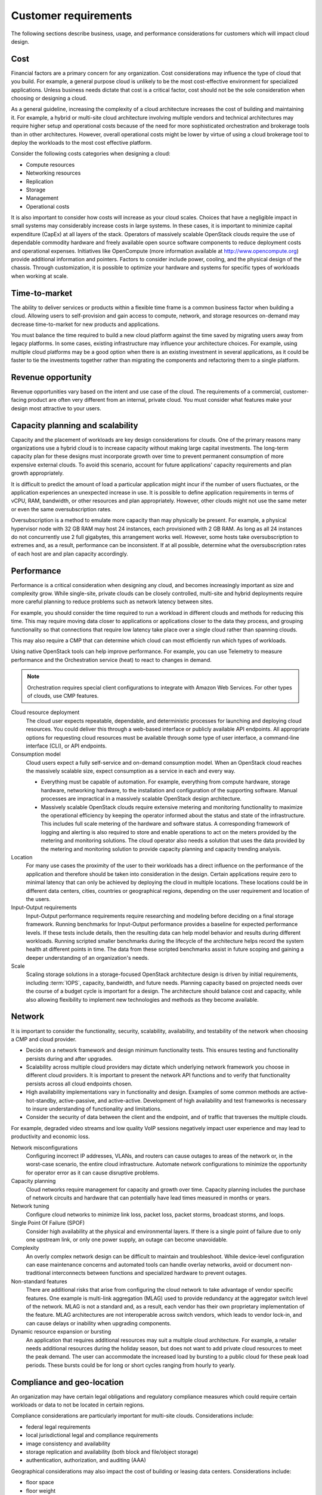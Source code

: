 =====================
Customer requirements
=====================

The following sections describe business, usage, and performance
considerations for customers which will impact cloud design.

Cost
~~~~

Financial factors are a primary concern for any organization. Cost
considerations may influence the type of cloud that you build.
For example, a general purpose cloud is unlikely to be the most
cost-effective environment for specialized applications.
Unless business needs dictate that cost is a critical factor,
cost should not be the sole consideration when choosing or designing a cloud.

As a general guideline, increasing the complexity of a cloud architecture
increases the cost of building and maintaining it. For example, a hybrid or
multi-site cloud architecture involving multiple vendors and technical
architectures may require higher setup and operational costs because of the
need for more sophisticated orchestration and brokerage tools than in other
architectures. However, overall operational costs might be lower by virtue of
using a cloud brokerage tool to deploy the workloads to the most cost effective
platform.

Consider the following costs categories when designing a cloud:

*  Compute resources

*  Networking resources

*  Replication

*  Storage

*  Management

*  Operational costs

It is also important to consider how costs will increase as your cloud scales.
Choices that have a negligible impact in small systems may considerably
increase costs in large systems. In these cases, it is important to minimize
capital expenditure (CapEx) at all layers of the stack. Operators of massively
scalable OpenStack clouds require the use of dependable commodity hardware and
freely available open source software components to reduce deployment costs and
operational expenses. Initiatives like OpenCompute (more information available
at http://www.opencompute.org) provide additional information and pointers.
Factors to consider include power, cooling, and the physical design of the
chassis. Through customization, it is possible to optimize your hardware and
systems for specific types of workloads when working at scale.

Time-to-market
~~~~~~~~~~~~~~

The ability to deliver services or products within a flexible time
frame is a common business factor when building a cloud. Allowing users to
self-provision and gain access to compute, network, and
storage resources on-demand may decrease time-to-market for new products
and applications.

You must balance the time required to build a new cloud platform against the
time saved by migrating users away from legacy platforms. In some cases,
existing infrastructure may influence your architecture choices. For example,
using multiple cloud platforms may be a good option when there is an existing
investment in several applications, as it could be faster to tie the
investments together rather than migrating the components and refactoring them
to a single platform.

Revenue opportunity
~~~~~~~~~~~~~~~~~~~

Revenue opportunities vary based on the intent and use case of the cloud.
The requirements of a commercial, customer-facing product are often very
different from an internal, private cloud. You must consider what features
make your design most attractive to your users.

Capacity planning and scalability
~~~~~~~~~~~~~~~~~~~~~~~~~~~~~~~~~

Capacity and the placement of workloads are key design considerations
for clouds. One of the primary reasons many organizations use a hybrid cloud
is to increase capacity without making large capital investments.
The long-term capacity plan for these designs must
incorporate growth over time to prevent permanent consumption of more
expensive external clouds. To avoid this scenario, account for future
applications' capacity requirements and plan growth appropriately.

It is difficult to predict the amount of load a particular
application might incur if the number of users fluctuates, or the
application experiences an unexpected increase in use.
It is possible to define application requirements in terms of
vCPU, RAM, bandwidth, or other resources and plan appropriately.
However, other clouds might not use the same meter or even the same
oversubscription rates.

Oversubscription is a method to emulate more capacity than
may physically be present. For example, a physical hypervisor node with 32 GB
RAM may host 24 instances, each provisioned with 2 GB RAM.
As long as all 24 instances do not concurrently use 2 full
gigabytes, this arrangement works well.
However, some hosts take oversubscription to extremes and,
as a result, performance can be inconsistent.
If at all possible, determine what the oversubscription rates
of each host are and plan capacity accordingly.

Performance
~~~~~~~~~~~

Performance is a critical consideration when designing any cloud, and becomes
increasingly important as size and complexity grow. While single-site, private
clouds can be closely controlled, multi-site and hybrid deployments require
more careful planning to reduce problems such as network latency between sites.

For example, you should consider the time required to
run a workload in different clouds and methods for reducing this time.
This may require moving data closer to applications or applications
closer to the data they process, and grouping functionality so that
connections that require low latency take place over a single cloud
rather than spanning clouds.

This may also require a CMP that can determine which cloud can most
efficiently run which types of workloads.

Using native OpenStack tools can help improve performance.
For example, you can use Telemetry to measure performance and the
Orchestration service (heat) to react to changes in demand.

.. note::

   Orchestration requires special client configurations to integrate
   with Amazon Web Services. For other types of clouds, use CMP features.

Cloud resource deployment
 The cloud user expects repeatable, dependable, and deterministic processes
 for launching and deploying cloud resources. You could deliver this through
 a web-based interface or publicly available API endpoints. All appropriate
 options for requesting cloud resources must be available through some type
 of user interface, a command-line interface (CLI), or API endpoints.

Consumption model
 Cloud users expect a fully self-service and on-demand consumption model.
 When an OpenStack cloud reaches the massively scalable size, expect
 consumption as a service in each and every way.

 * Everything must be capable of automation. For example, everything from
   compute hardware, storage hardware, networking hardware, to the installation
   and configuration of the supporting software. Manual processes are
   impractical in a massively scalable OpenStack design architecture.

 * Massively scalable OpenStack clouds require extensive metering and
   monitoring functionality to maximize the operational efficiency by keeping
   the operator informed about the status and state of the infrastructure. This
   includes full scale metering of the hardware and software status. A
   corresponding framework of logging and alerting is also required to store
   and enable operations to act on the meters provided by the metering and
   monitoring solutions. The cloud operator also needs a solution that uses the
   data provided by the metering and monitoring solution to provide capacity
   planning and capacity trending analysis.

Location
 For many use cases the proximity of the user to their workloads has a
 direct influence on the performance of the application and therefore
 should be taken into consideration in the design. Certain applications
 require zero to minimal latency that can only be achieved by deploying
 the cloud in multiple locations. These locations could be in different
 data centers, cities, countries or geographical regions, depending on
 the user requirement and location of the users.

Input-Output requirements
 Input-Output performance requirements require researching and
 modeling before deciding on a final storage framework. Running
 benchmarks for Input-Output performance provides a baseline for
 expected performance levels. If these tests include details, then
 the resulting data can help model behavior and results during
 different workloads. Running scripted smaller benchmarks during the
 lifecycle of the architecture helps record the system health at
 different points in time. The data from these scripted benchmarks
 assist in future scoping and gaining a deeper understanding of an
 organization's needs.

Scale
 Scaling storage solutions in a storage-focused OpenStack
 architecture design is driven by initial requirements, including
 :term:`IOPS`, capacity, bandwidth, and future needs. Planning
 capacity based on projected needs over the course of a budget cycle
 is important for a design. The architecture should balance cost and
 capacity, while also allowing flexibility to implement new
 technologies and methods as they become available.

Network
~~~~~~~

It is important to consider the functionality, security, scalability,
availability, and testability of the network when choosing a CMP and cloud
provider.

* Decide on a network framework and design minimum functionality tests.
  This ensures testing and functionality persists during and after
  upgrades.
* Scalability across multiple cloud providers may dictate which underlying
  network framework you choose in different cloud providers.
  It is important to present the network API functions and to verify
  that functionality persists across all cloud endpoints chosen.
* High availability implementations vary in functionality and design.
  Examples of some common methods are active-hot-standby, active-passive,
  and active-active.
  Development of high availability and test frameworks is necessary to
  insure understanding of functionality and limitations.
* Consider the security of data between the client and the endpoint,
  and of traffic that traverses the multiple clouds.

For example, degraded video streams and low quality VoIP sessions negatively
impact user experience and may lead to productivity and economic loss.

Network misconfigurations
 Configuring incorrect IP addresses, VLANs, and routers can cause
 outages to areas of the network or, in the worst-case scenario, the
 entire cloud infrastructure. Automate network configurations to
 minimize the opportunity for operator error as it can cause
 disruptive problems.

Capacity planning
 Cloud networks require management for capacity and growth over time.
 Capacity planning includes the purchase of network circuits and
 hardware that can potentially have lead times measured in months or
 years.

Network tuning
 Configure cloud networks to minimize link loss, packet loss, packet
 storms, broadcast storms, and loops.

Single Point Of Failure (SPOF)
 Consider high availability at the physical and environmental layers.
 If there is a single point of failure due to only one upstream link,
 or only one power supply, an outage can become unavoidable.

Complexity
 An overly complex network design can be difficult to maintain and
 troubleshoot. While device-level configuration can ease maintenance
 concerns and automated tools can handle overlay networks, avoid or
 document non-traditional interconnects between functions and
 specialized hardware to prevent outages.

Non-standard features
 There are additional risks that arise from configuring the cloud
 network to take advantage of vendor specific features. One example
 is multi-link aggregation (MLAG) used to provide redundancy at the
 aggregator switch level of the network. MLAG is not a standard and,
 as a result, each vendor has their own proprietary implementation of
 the feature. MLAG architectures are not interoperable across switch
 vendors, which leads to vendor lock-in, and can cause delays or
 inability when upgrading components.

Dynamic resource expansion or bursting
 An application that requires additional resources may suit a multiple
 cloud architecture. For example, a retailer needs additional resources
 during the holiday season, but does not want to add private cloud
 resources to meet the peak demand.
 The user can accommodate the increased load by bursting to
 a public cloud for these peak load periods. These bursts could be
 for long or short cycles ranging from hourly to yearly.

Compliance and geo-location
~~~~~~~~~~~~~~~~~~~~~~~~~~~

An organization may have certain legal obligations and regulatory
compliance measures which could require certain workloads or data to not
be located in certain regions.

Compliance considerations are particularly important for multi-site clouds.
Considerations include:

- federal legal requirements
- local jurisdictional legal and compliance requirements
- image consistency and availability
- storage replication and availability (both block and file/object storage)
- authentication, authorization, and auditing (AAA)

Geographical considerations may also impact the cost of building or leasing
data centers. Considerations include:

- floor space
- floor weight
- rack height and type
- environmental considerations
- power usage and power usage efficiency (PUE)
- physical security


Auditing
~~~~~~~~

A well-considered auditing plan is essential for quickly finding issues.
Keeping track of changes made to security groups and tenant changes can be
useful in rolling back the changes if they affect production. For example,
if all security group rules for a tenant disappeared, the ability to quickly
track down the issue would be important for operational and legal reasons.
For more details on auditing, see the `Compliance chapter
<http://docs.openstack.org/security-guide/compliance.html>`_ in the OpenStack
Security Guide.

Security
~~~~~~~~

The importance of security varies based on the type of organization using
a cloud. For example, government and financial institutions often have
very high security requirements. Security should be implemented according to
asset, threat, and vulnerability risk assessment matrices.
See `security-requirements`.

Service level agreements
~~~~~~~~~~~~~~~~~~~~~~~~

Service level agreements (SLA) must be developed in conjunction with business,
technical, and legal input. Small, private clouds may operate under an informal
SLA, but hybrid or public clouds generally require more formal agreements with
their users.

For a user of a massively scalable OpenStack public cloud, there are no
expectations for control over security, performance, or availability. Users
expect only SLAs related to uptime of API services, and very basic SLAs for
services offered. It is the user's responsibility to address these issues on
their own. The exception to this expectation is the rare case of a massively
scalable cloud infrastructure built for a private or government organization
that has specific requirements.

High performance systems have SLA requirements for a minimum quality of service
with regard to guaranteed uptime, latency, and bandwidth. The level of the
SLA can have a significant impact on the network architecture and
requirements for redundancy in the systems.

Hybrid cloud designs must accommodate differences in SLAs between providers,
and consider their enforceability.

Application readiness
~~~~~~~~~~~~~~~~~~~~~

Some applications are tolerant of a lack of synchronized object
storage, while others may need those objects to be replicated and
available across regions. Understanding how the cloud implementation
impacts new and existing applications is important for risk mitigation,
and the overall success of a cloud project. Applications may have to be
written or rewritten for an infrastructure with little to no redundancy,
or with the cloud in mind.

Application momentum
 Businesses with existing applications may find that it is
 more cost effective to integrate applications on multiple
 cloud platforms than migrating them to a single platform.

No predefined usage model
 The lack of a pre-defined usage model enables the user to run a wide
 variety of applications without having to know the application
 requirements in advance. This provides a degree of independence and
 flexibility that no other cloud scenarios are able to provide.

On-demand and self-service application
 By definition, a cloud provides end users with the ability to
 self-provision computing power, storage, networks, and software in a
 simple and flexible way. The user must be able to scale their
 resources up to a substantial level without disrupting the
 underlying host operations. One of the benefits of using a general
 purpose cloud architecture is the ability to start with limited
 resources and increase them over time as the user demand grows.

Authentication
~~~~~~~~~~~~~~

It is recommended to have a single authentication domain rather than a
separate implementation for each and every site. This requires an
authentication mechanism that is highly available and distributed to
ensure continuous operation. Authentication server locality might be
required and should be planned for.

Migration, availability, site loss and recovery
~~~~~~~~~~~~~~~~~~~~~~~~~~~~~~~~~~~~~~~~~~~~~~~

Outages can cause partial or full loss of site functionality. Strategies
should be implemented to understand and plan for recovery scenarios.

*  The deployed applications need to continue to function and, more
   importantly, you must consider the impact on the performance and
   reliability of the application when a site is unavailable.

*  It is important to understand what happens to the replication of
   objects and data between the sites when a site goes down. If this
   causes queues to start building up, consider how long these queues
   can safely exist until an error occurs.

*  After an outage, ensure the method for resuming proper operations of
   a site is implemented when it comes back online. We recommend you
   architect the recovery to avoid race conditions.

Disaster recovery and business continuity
 Cheaper storage makes the public cloud suitable for maintaining
 backup applications.

Migration scenarios
 Hybrid cloud architecture enables the migration of
 applications between different clouds.

Provider availability or implementation details
 Business changes can affect provider availability.
 Likewise, changes in a provider's service can disrupt
 a hybrid cloud environment or increase costs.

Provider API changes
 Consumers of external clouds rarely have control over provider
 changes to APIs, and changes can break compatibility.
 Using only the most common and basic APIs can minimize potential conflicts.

Image portability
  As of the Kilo release, there is no common image format that is
  usable by all clouds. Conversion or recreation of images is necessary
  if migrating between clouds. To simplify deployment, use the smallest
  and simplest images feasible, install only what is necessary, and
  use a deployment manager such as Chef or Puppet. Do not use golden
  images to speed up the process unless you repeatedly deploy the same
  images on the same cloud.

API differences
  Avoid using a hybrid cloud deployment with more than just
  OpenStack (or with different versions of OpenStack) as API changes
  can cause compatibility issues.

Business or technical diversity
 Organizations leveraging cloud-based services can embrace business
 diversity and utilize a hybrid cloud design to spread their
 workloads across multiple cloud providers. This ensures that
 no single cloud provider is the sole host for an application.
